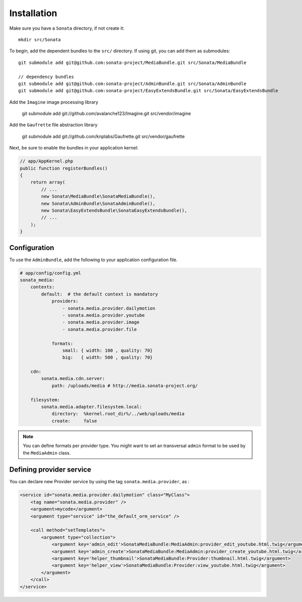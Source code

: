 Installation
============

Make sure you have a ``Sonata`` directory, if not create it::

  mkdir src/Sonata

To begin, add the dependent bundles to the ``src/`` directory. If using
git, you can add them as submodules::

  git submodule add git@github.com:sonata-project/MediaBundle.git src/Sonata/MediaBundle

  // dependency bundles
  git submodule add git@github.com:sonata-project/AdminBundle.git src/Sonata/AdminBundle
  git submodule add git@github.com:sonata-project/EasyExtendsBundle.git src/Sonata/EasyExtendsBundle

  
Add the ``Imagine`` image processing library

  git submodule add git://github.com/avalanche123/Imagine.git src/vendor/imagine

Add the ``Gaufrette`` file abstraction library

  git submodule add git://github.com/knplabs/Gaufrette.git src/vendor/gaufrette

Next, be sure to enable the bundles in your application kernel:

.. code-block:: php

  // app/AppKernel.php
  public function registerBundles()
  {
      return array(
          // ...
          new Sonata\MediaBundle\SonataMediaBundle(),
          new Sonata\AdminBundle\SonataAdminBundle(),
          new Sonata\EasyExtendsBundle\SonataEasyExtendsBundle(),
          // ...
      );
  }

Configuration
-------------

To use the ``AdminBundle``, add the following to your application
configuration file.

.. code-block:: yaml

    # app/config/config.yml
    sonata_media:
        contexts:
            default:  # the default context is mandatory
                providers:
                    - sonata.media.provider.dailymotion
                    - sonata.media.provider.youtube
                    - sonata.media.provider.image
                    - sonata.media.provider.file

                formats:
                    small: { width: 100 , quality: 70}
                    big:   { width: 500 , quality: 70}

        cdn:
            sonata.media.cdn.server:
                path: /uploads/media # http://media.sonata-project.org/

        filesystem:
            sonata.media.adapter.filesystem.local:
                directory:  %kernel.root_dir%/../web/uploads/media
                create:     false


.. note::

    You can define formats per provider type. You might want to set
    an transversal ``admin`` format to be used by the ``MediaAdmin`` class.

Defining provider service
-------------------------

You can declare new Provider service by using the tag ``sonata.media.provider``, as :

.. code-block:: xml

        <service id="sonata.media.provider.dailymotion" class="MyClass">
            <tag name="sonata.media.provider" />
            <argument>mycode</argument>
            <argument type="service" id="the_default_orm_service" />

            <call method="setTemplates">
                <argument type="collection">
                    <argument key='admin_edit'>SonataMediaBundle:MediaAdmin:provider_edit_youtube.html.twig</argument>
                    <argument key='admin_create'>SonataMediaBundle:MediaAdmin:provider_create_youtube.html.twig</argument>
                    <argument key='helper_thumbnail'>SonataMediaBundle:Provider:thumbnail.html.twig</argument>
                    <argument key='helper_view'>SonataMediaBundle:Provider:view_youtube.html.twig</argument>
                </argument>
            </call>
        </service>
